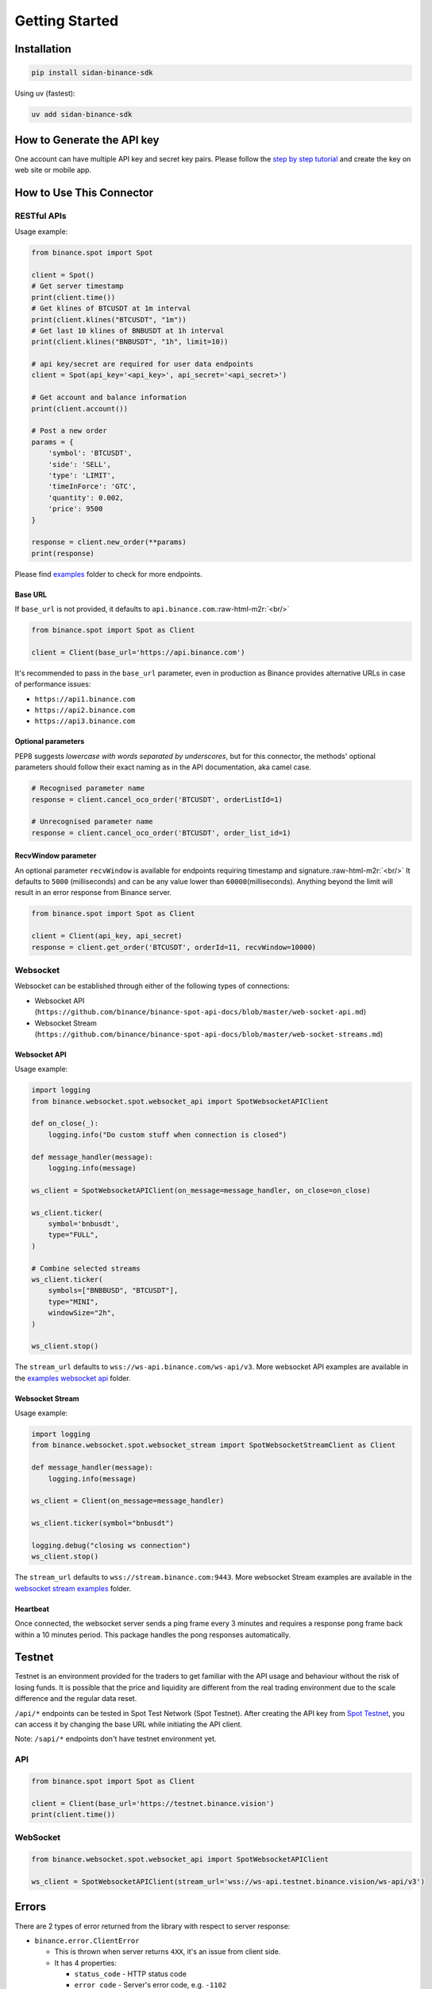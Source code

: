 .. role:: raw-html-m2r(raw)
   :format: html

Getting Started
===============


Installation
------------

.. code-block:: bash

   pip install sidan-binance-sdk

Using uv (fastest):

.. code-block:: bash

   uv add sidan-binance-sdk

How to Generate the API key
---------------------------

One account can have multiple API key and secret key pairs.
Please follow the `step by step tutorial <https://www.binance.com/en-NG/support/faq/360002502072>`_
and create the key on web site or mobile app.

How to Use This Connector
-------------------------

RESTful APIs
^^^^^^^^^^^^

Usage example:

.. code-block:: python

   from binance.spot import Spot

   client = Spot()
   # Get server timestamp
   print(client.time())
   # Get klines of BTCUSDT at 1m interval
   print(client.klines("BTCUSDT", "1m"))
   # Get last 10 klines of BNBUSDT at 1h interval
   print(client.klines("BNBUSDT", "1h", limit=10))

   # api key/secret are required for user data endpoints
   client = Spot(api_key='<api_key>', api_secret='<api_secret>')

   # Get account and balance information
   print(client.account())

   # Post a new order
   params = {
       'symbol': 'BTCUSDT',
       'side': 'SELL',
       'type': 'LIMIT',
       'timeInForce': 'GTC',
       'quantity': 0.002,
       'price': 9500
   }

   response = client.new_order(**params)
   print(response)

Please find `examples <https://github.com/sidan-lab/sidan-binance-sdk/tree/main/examples/spot>`_ folder to check for more endpoints.

Base URL
""""""""

If ``base_url`` is not provided, it defaults to ``api.binance.com``.\ :raw-html-m2r:`<br/>`

.. code-block:: python

    from binance.spot import Spot as Client

    client = Client(base_url='https://api.binance.com')

It's recommended to pass in the ``base_url`` parameter, even in production as Binance provides alternative URLs
in case of performance issues:


* ``https://api1.binance.com``
* ``https://api2.binance.com``
* ``https://api3.binance.com``

Optional parameters
"""""""""""""""""""

PEP8 suggests *lowercase with words separated by underscores*\ , but for this connector,
the methods' optional parameters should follow their exact naming as in the API documentation, aka camel case.

.. code-block:: python

   # Recognised parameter name
   response = client.cancel_oco_order('BTCUSDT', orderListId=1)

   # Unrecognised parameter name
   response = client.cancel_oco_order('BTCUSDT', order_list_id=1)

RecvWindow parameter
""""""""""""""""""""

An optional parameter ``recvWindow`` is available for endpoints requiring timestamp and signature.\ :raw-html-m2r:`<br/>`
It defaults to ``5000`` (milliseconds) and can be any value lower than ``60000``\ (milliseconds).
Anything beyond the limit will result in an error response from Binance server.

.. code-block:: python

   from binance.spot import Spot as Client

   client = Client(api_key, api_secret)
   response = client.get_order('BTCUSDT', orderId=11, recvWindow=10000)


Websocket
^^^^^^^^^

Websocket can be established through either of the following types of connections:

* Websocket API (``https://github.com/binance/binance-spot-api-docs/blob/master/web-socket-api.md``)
* Websocket Stream (``https://github.com/binance/binance-spot-api-docs/blob/master/web-socket-streams.md``)


Websocket API
"""""""""""""

Usage example:

.. code-block:: python

   import logging
   from binance.websocket.spot.websocket_api import SpotWebsocketAPIClient

   def on_close(_):
       logging.info("Do custom stuff when connection is closed")

   def message_handler(message):
       logging.info(message)

   ws_client = SpotWebsocketAPIClient(on_message=message_handler, on_close=on_close)

   ws_client.ticker(
       symbol='bnbusdt',
       type="FULL",
   )

   # Combine selected streams
   ws_client.ticker(
       symbols=["BNBBUSD", "BTCUSDT"],
       type="MINI",
       windowSize="2h",
   )

   ws_client.stop()

The ``stream_url`` defaults to ``wss://ws-api.binance.com/ws-api/v3``.
More websocket API examples are available in the `examples websocket api <https://github.com/sidan-lab/sidan-binance-sdk/tree/main/examples/websocket/spot/websocket_api>`_ folder.


Websocket Stream
""""""""""""""""

Usage example:

.. code-block:: python

   import logging
   from binance.websocket.spot.websocket_stream import SpotWebsocketStreamClient as Client

   def message_handler(message):
       logging.info(message)

   ws_client = Client(on_message=message_handler)

   ws_client.ticker(symbol="bnbusdt")

   logging.debug("closing ws connection")
   ws_client.stop()

The ``stream_url`` defaults to ``wss://stream.binance.com:9443``.
More websocket Stream examples are available in the `websocket stream examples <https://github.com/sidan-lab/sidan-binance-sdk/tree/main/examples/websocket/spot/websocket_stream>`_ folder.


Heartbeat
"""""""""

Once connected, the websocket server sends a ping frame every 3 minutes and requires a response pong frame back within
a 10 minutes period. This package handles the pong responses automatically.

Testnet
-------
Testnet is an environment provided for the traders to get familiar with the API usage and behaviour
without the risk of losing funds. It is possible that the price and liquidity are different from the real trading
environment due to the scale difference and the regular data reset.

``/api/*`` endpoints can be tested in Spot Test Network (Spot Testnet).
After creating the API key from `Spot Testnet <https://testnet.binance.vision/>`_, you can access it
by changing the base URL while initiating the API client.

Note: ``/sapi/*`` endpoints don't have testnet environment yet.

API
^^^
.. code-block:: python

   from binance.spot import Spot as Client

   client = Client(base_url='https://testnet.binance.vision')
   print(client.time())


WebSocket
^^^^^^^^^

.. code-block:: python

   from binance.websocket.spot.websocket_api import SpotWebsocketAPIClient

   ws_client = SpotWebsocketAPIClient(stream_url='wss://ws-api.testnet.binance.vision/ws-api/v3')

Errors
------

There are 2 types of error returned from the library with respect to server response:


* ``binance.error.ClientError``

  * This is thrown when server returns ``4XX``\ , it's an issue from client side.
  * It has 4 properties:

    * ``status_code`` - HTTP status code
    * ``error_code`` - Server's error code, e.g. ``-1102``
    * ``error_message`` - Server's error message, e.g. ``Unknown order sent.``
    * ``header`` - Full response header.

* ``binance.error.ServerError``

  * This is thrown when server returns ``5XX``\ , it's an issue from server side.

The library also provides some basic validation towards the required arguments before it sends out the request to the server.
The violation results in any one of the following errors:

* ``binance.error.ParameterRequiredError``

  * This means one (or more) required parameter is missing.

* ``binance.error.ParameterValueError``

  * This means the provided enum value is invalid.

Proxy
-----

Proxy is supported.

.. code-block:: python

   from binance.spot import Spot as Client

   proxies = { 'https': 'http://1.2.3.4:8080' }

   client= Client(proxies=proxies)

Time Unit
---------

The `time_unit` parameter is optional and allows you to retrieve data with timestamps in `microsecond` or `millisecond`. Users can set it with the following values:
  * `microsecond`
  * `millisecond`
  * `MICROSECOND`
  * `MILLISECOND`

By default, `time_unit` is set to `None` and will return a timestamp values in milliseconds.

.. code-block:: python

   from binance.spot import Spot as Client

   client = Client(time_unit="microsecond")

Timeout
-------

``timeout`` is available to be assigned with the number of seconds you find most appropriate to wait for a server response.\ :raw-html-m2r:`<br/>`
Please remember the value as it won't be shown in error message *no bytes have been received on the underlying socket for timeout seconds*.\ :raw-html-m2r:`<br/>`
By default, ``timeout`` is None. Hence, requests do not time out.

.. code-block:: python

   from binance.spot import Spot as Client

   client= Client(timeout=1)

